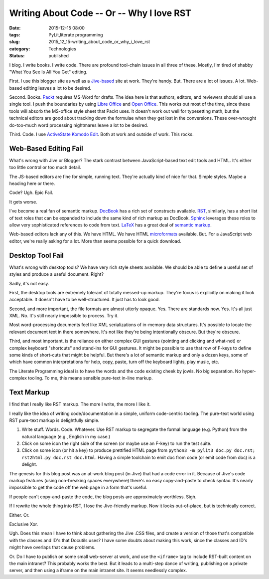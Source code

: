 Writing About Code -- Or -- Why I love RST
==========================================

:date: 2015-12-15 08:00
:tags: PyLit,literate programming
:slug: 2015_12_15-writing_about_code_or_why_i_love_rst
:category: Technologies
:status: published


I blog. I write books. I write code. There are profound tool-chain
issues in all three of these. Mostly, I'm tired of shabby "What You
See Is All You Get" editing.

First. I use this blogger site as well as a
`Jive-based <https://www.jivesoftware.com/>`__ site at work. They're
handy. But. There are a lot of issues. A lot. Web-based editing leaves
a lot to be desired.

Second. Books. `Packt <https://www.packtpub.com/>`__ requires MS-Word
for drafts. The idea here is that authors, editors, and reviewers
should all use a single tool. I push the boundaries by using `Libre
Office <https://www.libreoffice.org/>`__ and `Open
Office <https://www.openoffice.org/>`__. This works out most of the
time, since these tools will absorb the MS-office style sheet that
Packt uses. It doesn't work out well for typesetting math, but the
technical editors are good about tracking down the formulae when they
get lost in the conversions. These over-wrought do-too-much word
processing nightmares leave a lot to be desired.

Third. Code. I use `ActiveState Komodo
Edit <http://komodoide.com/komodo-edit/>`__.  Both at work and outside
of work. This rocks.

Web-Based Editing Fail
----------------------


What's wrong with Jive or Blogger? The stark contrast between
JavaScript-based text edit tools and HTML. It's either too little
control or too much detail.

The JS-based editors are fine for simple, running text. They're
actually kind of nice for that. Simple styles. Maybe a heading here or
there.

Code? Ugh. Epic Fail.

It gets worse.

I've become a real fan of semantic markup.
`DocBook <https://en.wikipedia.org/wiki/DocBook>`__ has a rich set of
constructs available.
`RST <http://docutils.sourceforge.net/rst.html>`__, similarly, has a
short list of text roles that can be expanded to include the same kind
of rich markup as DocBook. `Sphinx <http://sphinx-doc.org/>`__
leverages these roles to allow very sophisticated references to code
from text. `LaTeX <https://www.latex-project.org/>`__ has a great deal
of `semantic
markup <http://www.informit.com/articles/article.aspx?p=675273>`__.

Web-based editors lack any of this. We have HTML. We have HTML
`microformats <http://microformats.org/>`__ available. But. For a
JavaScript web editor, we're really asking for a lot. More than seems
possible for a quick download.

Desktop Tool Fail
-----------------


What's wrong with desktop tools? We have very rich style sheets
available. We should be able to define a useful set of styles and
produce a useful document. Right?

Sadly, it's not easy.

First, the desktop tools are extremely tolerant of totally messed-up
markup. They're focus is explicitly on making it look acceptable. It
doesn't have to be well-structured. It just has to look good.

Second, and more important, the file formats are almost utterly
opaque. Yes. There are standards now. Yes. It's all just XML. No. It's
still nearly impossible to process. Try it.

Most word-processing documents feel like XML serializations of
in-memory data structures. It's possible to locate the relevant
document text in there somewhere. It's not like they're being
intentionally obscure. But they're obscure.

Third, and most important, is the reliance on either complex GUI
gestures (pointing and clicking and what-not) or complex keyboard
"shortcuts" and stand-ins for GUI gestures. It might be possible to
use that row of F-keys to define some kinds of short-cuts that might
be helpful. But there's a lot of semantic markup and only a dozen
keys, some of which have common interpretations for help, copy, paste,
turn off the keyboard lights, play music, etc.

The Literate Programming ideal is to have the words and the code
existing cheek by jowls. No big separation. No hyper-complex tooling.
To me, this means sensible pure-text in-line markup.

Text Markup
-----------


I find that I really like RST markup. The more I write, the more I
like it.


I really like the idea of writing code/documentation in a simple,
uniform code-centric tooling. The pure-text world using RST pure-text
markup is delightfully simple.


#.  Write stuff. Words. Code. Whatever. Use RST markup to segregate
    the formal language (e.g. Python) from the natural language (e.g.,
    English in my case.)

#.  Click on some icon the right side of the screen (or maybe use an
    F-key) to run the test suite.

#.  Click on some icon (or hit a key) to produce prettified HTML page
    from
    ``python3 -m pylit3 doc.py doc.rst; rst2html.py doc.rst doc.html``.
    Having a simple toolchain to emit doc from code (or emit code from
    doc) is a delight.


The genesis for this blog post was an at-work blog post (in Jive)
that had a code error in it. Because of Jive's code markup features
(using non-breaking spaces everywhere) there's no easy copy-and-paste
to check syntax. It's nearly impossible to get the code off the web
page in a form that's useful.

If people can't copy-and-paste the code, the blog posts are
approximately worthless. Sigh.

If I rewrite the whole thing into RST, I lose the Jive-friendly
markup. Now it looks out-of-place, but is technically correct.

Either. Or.

Exclusive Xor.

Ugh. Does this mean I have to think about gathering the Jive .CSS
files, and create a version of those that's compatible with the
classes and ID's that Docutils uses?  I have some doubts about making
this work, since the classes and ID's might have overlaps that cause
problems.

Or. Do I have to publish on some small web-server at work, and use
the ``<iframe>`` tag to include RST-built content on the main
intranet? This probably works the best. But it leads to a multi-step
dance of writing, publishing on a private server, and then using a
iframe on the main intranet site. It seems needlessly complex.





